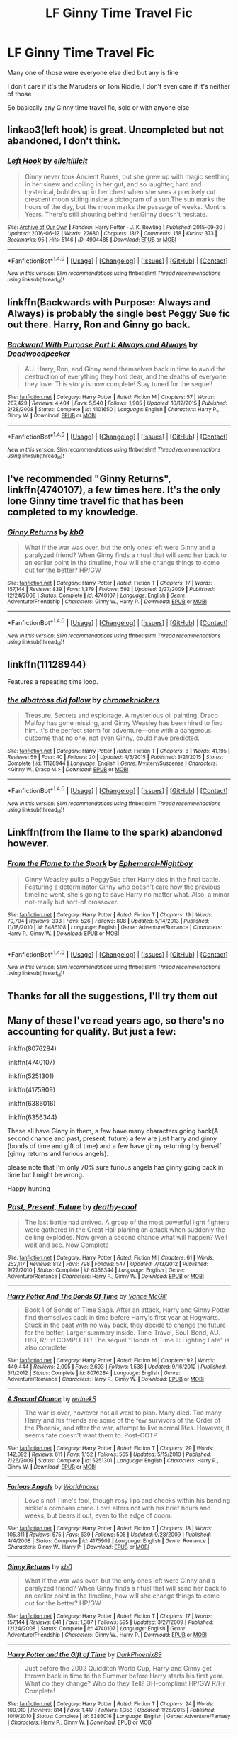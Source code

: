 #+TITLE: LF Ginny Time Travel Fic

* LF Ginny Time Travel Fic
:PROPERTIES:
:Score: 5
:DateUnix: 1484237380.0
:DateShort: 2017-Jan-12
:FlairText: Request
:END:
Many one of those were everyone else died but any is fine

I don't care if it's the Maruders or Tom Riddle, I don't even care if it's neither of those

So basically any Ginny time travel fic, solo or with anyone else


** linkao3(left hook) is great. Uncompleted but not abandoned, I don't think.
:PROPERTIES:
:Author: orangedarkchocolate
:Score: 3
:DateUnix: 1484241583.0
:DateShort: 2017-Jan-12
:END:

*** [[http://archiveofourown.org/works/4904485][*/Left Hook/*]] by [[http://www.archiveofourown.org/users/elicitillicit/pseuds/elicitillicit][/elicitillicit/]]

#+begin_quote
  Ginny never took Ancient Runes, but she grew up with magic seething in her sinew and coiling in her gut, and so laughter, hard and hysterical, bubbles up in her chest when she sees a precisely cut crescent moon sitting inside a pictogram of a sun.The sun marks the hours of the day, but the moon marks the passage of weeks. Months. Years. There's still shouting behind her.Ginny doesn't hesitate.
#+end_quote

^{/Site/: [[http://www.archiveofourown.org/][Archive of Our Own]] *|* /Fandom/: Harry Potter - J. K. Rowling *|* /Published/: 2015-09-30 *|* /Updated/: 2016-06-12 *|* /Words/: 22680 *|* /Chapters/: 18/? *|* /Comments/: 158 *|* /Kudos/: 373 *|* /Bookmarks/: 95 *|* /Hits/: 5146 *|* /ID/: 4904485 *|* /Download/: [[http://archiveofourown.org/downloads/el/elicitillicit/4904485/Left%20Hook.epub?updated_at=1465723018][EPUB]] or [[http://archiveofourown.org/downloads/el/elicitillicit/4904485/Left%20Hook.mobi?updated_at=1465723018][MOBI]]}

--------------

*FanfictionBot*^{1.4.0} *|* [[[https://github.com/tusing/reddit-ffn-bot/wiki/Usage][Usage]]] | [[[https://github.com/tusing/reddit-ffn-bot/wiki/Changelog][Changelog]]] | [[[https://github.com/tusing/reddit-ffn-bot/issues/][Issues]]] | [[[https://github.com/tusing/reddit-ffn-bot/][GitHub]]] | [[[https://www.reddit.com/message/compose?to=tusing][Contact]]]

^{/New in this version: Slim recommendations using/ ffnbot!slim! /Thread recommendations using/ linksub(thread_id)!}
:PROPERTIES:
:Author: FanfictionBot
:Score: 1
:DateUnix: 1484241612.0
:DateShort: 2017-Jan-12
:END:


** linkffn(Backwards with Purpose: Always and Always) is probably the single best Peggy Sue fic out there. Harry, Ron and Ginny go back.
:PROPERTIES:
:Author: raddaya
:Score: 2
:DateUnix: 1484242657.0
:DateShort: 2017-Jan-12
:END:

*** [[http://www.fanfiction.net/s/4101650/1/][*/Backward With Purpose Part I: Always and Always/*]] by [[https://www.fanfiction.net/u/386600/Deadwoodpecker][/Deadwoodpecker/]]

#+begin_quote
  AU. Harry, Ron, and Ginny send themselves back in time to avoid the destruction of everything they hold dear, and the deaths of everyone they love. This story is now complete! Stay tuned for the sequel!
#+end_quote

^{/Site/: [[http://www.fanfiction.net/][fanfiction.net]] *|* /Category/: Harry Potter *|* /Rated/: Fiction M *|* /Chapters/: 57 *|* /Words/: 287,429 *|* /Reviews/: 4,404 *|* /Favs/: 5,540 *|* /Follows/: 1,985 *|* /Updated/: 10/12/2015 *|* /Published/: 2/28/2008 *|* /Status/: Complete *|* /id/: 4101650 *|* /Language/: English *|* /Characters/: Harry P., Ginny W. *|* /Download/: [[http://www.ff2ebook.com/old/ffn-bot/index.php?id=4101650&source=ff&filetype=epub][EPUB]] or [[http://www.ff2ebook.com/old/ffn-bot/index.php?id=4101650&source=ff&filetype=mobi][MOBI]]}

--------------

*FanfictionBot*^{1.4.0} *|* [[[https://github.com/tusing/reddit-ffn-bot/wiki/Usage][Usage]]] | [[[https://github.com/tusing/reddit-ffn-bot/wiki/Changelog][Changelog]]] | [[[https://github.com/tusing/reddit-ffn-bot/issues/][Issues]]] | [[[https://github.com/tusing/reddit-ffn-bot/][GitHub]]] | [[[https://www.reddit.com/message/compose?to=tusing][Contact]]]

^{/New in this version: Slim recommendations using/ ffnbot!slim! /Thread recommendations using/ linksub(thread_id)!}
:PROPERTIES:
:Author: FanfictionBot
:Score: 1
:DateUnix: 1484242683.0
:DateShort: 2017-Jan-12
:END:


** I've recommended "Ginny Returns", linkffn(4740107), a few times here. It's the only lone Ginny time travel fic that has been completed to my knowledge.
:PROPERTIES:
:Author: InquisitorCOC
:Score: 1
:DateUnix: 1484242749.0
:DateShort: 2017-Jan-12
:END:

*** [[http://www.fanfiction.net/s/4740107/1/][*/Ginny Returns/*]] by [[https://www.fanfiction.net/u/1251524/kb0][/kb0/]]

#+begin_quote
  What if the war was over, but the only ones left were Ginny and a paralyzed friend? When Ginny finds a ritual that will send her back to an earlier point in the timeline, how will she change things to come out for the better? HP/GW
#+end_quote

^{/Site/: [[http://www.fanfiction.net/][fanfiction.net]] *|* /Category/: Harry Potter *|* /Rated/: Fiction T *|* /Chapters/: 17 *|* /Words/: 157,144 *|* /Reviews/: 839 *|* /Favs/: 1,379 *|* /Follows/: 592 *|* /Updated/: 3/27/2009 *|* /Published/: 12/24/2008 *|* /Status/: Complete *|* /id/: 4740107 *|* /Language/: English *|* /Genre/: Adventure/Friendship *|* /Characters/: Ginny W., Harry P. *|* /Download/: [[http://www.ff2ebook.com/old/ffn-bot/index.php?id=4740107&source=ff&filetype=epub][EPUB]] or [[http://www.ff2ebook.com/old/ffn-bot/index.php?id=4740107&source=ff&filetype=mobi][MOBI]]}

--------------

*FanfictionBot*^{1.4.0} *|* [[[https://github.com/tusing/reddit-ffn-bot/wiki/Usage][Usage]]] | [[[https://github.com/tusing/reddit-ffn-bot/wiki/Changelog][Changelog]]] | [[[https://github.com/tusing/reddit-ffn-bot/issues/][Issues]]] | [[[https://github.com/tusing/reddit-ffn-bot/][GitHub]]] | [[[https://www.reddit.com/message/compose?to=tusing][Contact]]]

^{/New in this version: Slim recommendations using/ ffnbot!slim! /Thread recommendations using/ linksub(thread_id)!}
:PROPERTIES:
:Author: FanfictionBot
:Score: 1
:DateUnix: 1484242768.0
:DateShort: 2017-Jan-12
:END:


** linkffn(11128944)

Features a repeating time loop.
:PROPERTIES:
:Author: PsychoGeek
:Score: 1
:DateUnix: 1484249278.0
:DateShort: 2017-Jan-12
:END:

*** [[http://www.fanfiction.net/s/11128944/1/][*/the albatross did follow/*]] by [[https://www.fanfiction.net/u/383607/chromeknickers][/chromeknickers/]]

#+begin_quote
  Treasure. Secrets and espionage. A mysterious oil painting. Draco Malfoy has gone missing, and Ginny Weasley has been hired to find him. It's the perfect storm for adventure---one with a dangerous outcome that no one, not even Ginny, could have predicted.
#+end_quote

^{/Site/: [[http://www.fanfiction.net/][fanfiction.net]] *|* /Category/: Harry Potter *|* /Rated/: Fiction T *|* /Chapters/: 8 *|* /Words/: 41,195 *|* /Reviews/: 59 *|* /Favs/: 40 *|* /Follows/: 20 *|* /Updated/: 4/5/2015 *|* /Published/: 3/21/2015 *|* /Status/: Complete *|* /id/: 11128944 *|* /Language/: English *|* /Genre/: Mystery/Suspense *|* /Characters/: <Ginny W., Draco M.> *|* /Download/: [[http://www.ff2ebook.com/old/ffn-bot/index.php?id=11128944&source=ff&filetype=epub][EPUB]] or [[http://www.ff2ebook.com/old/ffn-bot/index.php?id=11128944&source=ff&filetype=mobi][MOBI]]}

--------------

*FanfictionBot*^{1.4.0} *|* [[[https://github.com/tusing/reddit-ffn-bot/wiki/Usage][Usage]]] | [[[https://github.com/tusing/reddit-ffn-bot/wiki/Changelog][Changelog]]] | [[[https://github.com/tusing/reddit-ffn-bot/issues/][Issues]]] | [[[https://github.com/tusing/reddit-ffn-bot/][GitHub]]] | [[[https://www.reddit.com/message/compose?to=tusing][Contact]]]

^{/New in this version: Slim recommendations using/ ffnbot!slim! /Thread recommendations using/ linksub(thread_id)!}
:PROPERTIES:
:Author: FanfictionBot
:Score: 1
:DateUnix: 1484249326.0
:DateShort: 2017-Jan-12
:END:


** Linkffn(from the flame to the spark) abandoned however.
:PROPERTIES:
:Score: 1
:DateUnix: 1484274319.0
:DateShort: 2017-Jan-13
:END:

*** [[http://www.fanfiction.net/s/6486108/1/][*/From the Flame to the Spark/*]] by [[https://www.fanfiction.net/u/2574969/Ephemeral-Nightboy][/Ephemeral-Nightboy/]]

#+begin_quote
  Ginny Weasley pulls a PeggySue after Harry dies in the final battle. Featuring a determinator!Ginny who doesn't care how the previous timeline went, she's going to save Harry no matter what. Also, a minor not-really but sort-of crossover.
#+end_quote

^{/Site/: [[http://www.fanfiction.net/][fanfiction.net]] *|* /Category/: Harry Potter *|* /Rated/: Fiction T *|* /Chapters/: 19 *|* /Words/: 70,794 *|* /Reviews/: 333 *|* /Favs/: 526 *|* /Follows/: 808 *|* /Updated/: 5/14/2013 *|* /Published/: 11/18/2010 *|* /id/: 6486108 *|* /Language/: English *|* /Genre/: Adventure/Romance *|* /Characters/: Harry P., Ginny W. *|* /Download/: [[http://www.ff2ebook.com/old/ffn-bot/index.php?id=6486108&source=ff&filetype=epub][EPUB]] or [[http://www.ff2ebook.com/old/ffn-bot/index.php?id=6486108&source=ff&filetype=mobi][MOBI]]}

--------------

*FanfictionBot*^{1.4.0} *|* [[[https://github.com/tusing/reddit-ffn-bot/wiki/Usage][Usage]]] | [[[https://github.com/tusing/reddit-ffn-bot/wiki/Changelog][Changelog]]] | [[[https://github.com/tusing/reddit-ffn-bot/issues/][Issues]]] | [[[https://github.com/tusing/reddit-ffn-bot/][GitHub]]] | [[[https://www.reddit.com/message/compose?to=tusing][Contact]]]

^{/New in this version: Slim recommendations using/ ffnbot!slim! /Thread recommendations using/ linksub(thread_id)!}
:PROPERTIES:
:Author: FanfictionBot
:Score: 1
:DateUnix: 1484274360.0
:DateShort: 2017-Jan-13
:END:


** Thanks for all the suggestions, I'll try them out
:PROPERTIES:
:Score: 1
:DateUnix: 1484284168.0
:DateShort: 2017-Jan-13
:END:


** Many of these I've read years ago, so there's no accounting for quality. But just a few:

linkffn(8076284)

linkffn(4740107)

linkffn(5251301)

linkffn(4175909)

linkffn(6386016)

linkffn(6356344)

These all have Ginny in them, a few have many characters going back(A second chance and past, present, future) a few are just harry and ginny (bonds of time and gift of time) and a few have ginny returning by herself (ginny returns and furious angels).

please note that I'm only 70% sure furious angels has ginny going back in time but I might be wrong.

Happy hunting
:PROPERTIES:
:Author: difinity1
:Score: 1
:DateUnix: 1485632706.0
:DateShort: 2017-Jan-28
:END:

*** [[http://www.fanfiction.net/s/6356344/1/][*/Past, Present, Future/*]] by [[https://www.fanfiction.net/u/1302132/deathy-cool][/deathy-cool/]]

#+begin_quote
  The last battle had arrived. A group of the most powerful light fighters were gathered in the Great Hall planing an attack when suddenly the ceiling explodes. Now given a second chance what will happen? Well wait and see. Now Complete
#+end_quote

^{/Site/: [[http://www.fanfiction.net/][fanfiction.net]] *|* /Category/: Harry Potter *|* /Rated/: Fiction M *|* /Chapters/: 61 *|* /Words/: 252,117 *|* /Reviews/: 812 *|* /Favs/: 798 *|* /Follows/: 547 *|* /Updated/: 7/13/2012 *|* /Published/: 9/27/2010 *|* /Status/: Complete *|* /id/: 6356344 *|* /Language/: English *|* /Genre/: Adventure/Romance *|* /Characters/: Harry P., Ginny W. *|* /Download/: [[http://www.ff2ebook.com/old/ffn-bot/index.php?id=6356344&source=ff&filetype=epub][EPUB]] or [[http://www.ff2ebook.com/old/ffn-bot/index.php?id=6356344&source=ff&filetype=mobi][MOBI]]}

--------------

[[http://www.fanfiction.net/s/8076284/1/][*/Harry Potter And The Bonds Of Time/*]] by [[https://www.fanfiction.net/u/670787/Vance-McGill][/Vance McGill/]]

#+begin_quote
  Book 1 of Bonds of Time Saga. After an attack, Harry and Ginny Potter find themselves back in time before Harry's first year at Hogwarts. Stuck in the past with no way back, they decide to change the future for the better. Larger summary inside. Time-Travel, Soul-Bond, AU. H/G, R/Hr! COMPLETE! The sequel "Bonds of Time II: Fighting Fate" is also complete!
#+end_quote

^{/Site/: [[http://www.fanfiction.net/][fanfiction.net]] *|* /Category/: Harry Potter *|* /Rated/: Fiction M *|* /Chapters/: 92 *|* /Words/: 449,444 *|* /Reviews/: 2,095 *|* /Favs/: 2,693 *|* /Follows/: 1,538 *|* /Updated/: 9/16/2012 *|* /Published/: 5/1/2012 *|* /Status/: Complete *|* /id/: 8076284 *|* /Language/: English *|* /Genre/: Adventure/Romance *|* /Characters/: Harry P., Ginny W. *|* /Download/: [[http://www.ff2ebook.com/old/ffn-bot/index.php?id=8076284&source=ff&filetype=epub][EPUB]] or [[http://www.ff2ebook.com/old/ffn-bot/index.php?id=8076284&source=ff&filetype=mobi][MOBI]]}

--------------

[[http://www.fanfiction.net/s/5251301/1/][*/A Second Chance/*]] by [[https://www.fanfiction.net/u/1806814/rednekS][/rednekS/]]

#+begin_quote
  The war is over, however not all went to plan. Many died. Too many. Harry and his friends are some of the few survivors of the Order of the Phoenix, and after the war, attempt to live normal lifes. However, it seems fate doesn't want them to. Post-OOTP
#+end_quote

^{/Site/: [[http://www.fanfiction.net/][fanfiction.net]] *|* /Category/: Harry Potter *|* /Rated/: Fiction T *|* /Chapters/: 29 *|* /Words/: 142,092 *|* /Reviews/: 611 *|* /Favs/: 1,152 *|* /Follows/: 565 *|* /Updated/: 5/15/2010 *|* /Published/: 7/26/2009 *|* /Status/: Complete *|* /id/: 5251301 *|* /Language/: English *|* /Characters/: Harry P., Ginny W. *|* /Download/: [[http://www.ff2ebook.com/old/ffn-bot/index.php?id=5251301&source=ff&filetype=epub][EPUB]] or [[http://www.ff2ebook.com/old/ffn-bot/index.php?id=5251301&source=ff&filetype=mobi][MOBI]]}

--------------

[[http://www.fanfiction.net/s/4175909/1/][*/Furious Angels/*]] by [[https://www.fanfiction.net/u/511839/Worldmaker][/Worldmaker/]]

#+begin_quote
  Love's not Time's fool, though rosy lips and cheeks within his bending sickle's compass come. Love alters not with his brief hours and weeks, but bears it out, even to the edge of doom.
#+end_quote

^{/Site/: [[http://www.fanfiction.net/][fanfiction.net]] *|* /Category/: Harry Potter *|* /Rated/: Fiction T *|* /Chapters/: 18 *|* /Words/: 105,311 *|* /Reviews/: 575 *|* /Favs/: 639 *|* /Follows/: 505 *|* /Updated/: 9/28/2009 *|* /Published/: 4/4/2008 *|* /Status/: Complete *|* /id/: 4175909 *|* /Language/: English *|* /Genre/: Romance *|* /Characters/: Ginny W., Harry P. *|* /Download/: [[http://www.ff2ebook.com/old/ffn-bot/index.php?id=4175909&source=ff&filetype=epub][EPUB]] or [[http://www.ff2ebook.com/old/ffn-bot/index.php?id=4175909&source=ff&filetype=mobi][MOBI]]}

--------------

[[http://www.fanfiction.net/s/4740107/1/][*/Ginny Returns/*]] by [[https://www.fanfiction.net/u/1251524/kb0][/kb0/]]

#+begin_quote
  What if the war was over, but the only ones left were Ginny and a paralyzed friend? When Ginny finds a ritual that will send her back to an earlier point in the timeline, how will she change things to come out for the better? HP/GW
#+end_quote

^{/Site/: [[http://www.fanfiction.net/][fanfiction.net]] *|* /Category/: Harry Potter *|* /Rated/: Fiction T *|* /Chapters/: 17 *|* /Words/: 157,144 *|* /Reviews/: 841 *|* /Favs/: 1,387 *|* /Follows/: 595 *|* /Updated/: 3/27/2009 *|* /Published/: 12/24/2008 *|* /Status/: Complete *|* /id/: 4740107 *|* /Language/: English *|* /Genre/: Adventure/Friendship *|* /Characters/: Ginny W., Harry P. *|* /Download/: [[http://www.ff2ebook.com/old/ffn-bot/index.php?id=4740107&source=ff&filetype=epub][EPUB]] or [[http://www.ff2ebook.com/old/ffn-bot/index.php?id=4740107&source=ff&filetype=mobi][MOBI]]}

--------------

[[http://www.fanfiction.net/s/6386016/1/][*/Harry Potter and the Gift of Time/*]] by [[https://www.fanfiction.net/u/1302118/DarkPhoenix89][/DarkPhoenix89/]]

#+begin_quote
  Just before the 2002 Quidditch World Cup, Harry and Ginny get thrown back in time to the Summer before Harry starts his first year. What do they change? Who do they Tell? DH-compliant HP/GW R/Hr Complete!
#+end_quote

^{/Site/: [[http://www.fanfiction.net/][fanfiction.net]] *|* /Category/: Harry Potter *|* /Rated/: Fiction T *|* /Chapters/: 24 *|* /Words/: 100,010 *|* /Reviews/: 814 *|* /Favs/: 1,417 *|* /Follows/: 1,358 *|* /Updated/: 1/26/2015 *|* /Published/: 10/9/2010 *|* /Status/: Complete *|* /id/: 6386016 *|* /Language/: English *|* /Genre/: Adventure/Fantasy *|* /Characters/: Harry P., Ginny W. *|* /Download/: [[http://www.ff2ebook.com/old/ffn-bot/index.php?id=6386016&source=ff&filetype=epub][EPUB]] or [[http://www.ff2ebook.com/old/ffn-bot/index.php?id=6386016&source=ff&filetype=mobi][MOBI]]}

--------------

*FanfictionBot*^{1.4.0} *|* [[[https://github.com/tusing/reddit-ffn-bot/wiki/Usage][Usage]]] | [[[https://github.com/tusing/reddit-ffn-bot/wiki/Changelog][Changelog]]] | [[[https://github.com/tusing/reddit-ffn-bot/issues/][Issues]]] | [[[https://github.com/tusing/reddit-ffn-bot/][GitHub]]] | [[[https://www.reddit.com/message/compose?to=tusing][Contact]]]

^{/New in this version: Slim recommendations using/ ffnbot!slim! /Thread recommendations using/ linksub(thread_id)!}
:PROPERTIES:
:Author: FanfictionBot
:Score: 1
:DateUnix: 1485632748.0
:DateShort: 2017-Jan-28
:END:
